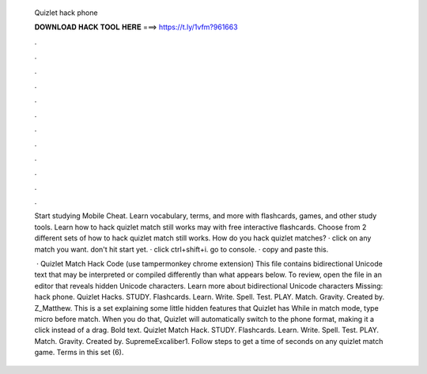   Quizlet hack phone
  
  
  
  𝐃𝐎𝐖𝐍𝐋𝐎𝐀𝐃 𝐇𝐀𝐂𝐊 𝐓𝐎𝐎𝐋 𝐇𝐄𝐑𝐄 ===> https://t.ly/1vfm?961663
  
  
  
  .
  
  
  
  .
  
  
  
  .
  
  
  
  .
  
  
  
  .
  
  
  
  .
  
  
  
  .
  
  
  
  .
  
  
  
  .
  
  
  
  .
  
  
  
  .
  
  
  
  .
  
  Start studying Mobile Cheat. Learn vocabulary, terms, and more with flashcards, games, and other study tools. Learn how to hack quizlet match still works may with free interactive flashcards. Choose from 2 different sets of how to hack quizlet match still works. How do you hack quizlet matches? · click on any match you want. don't hit start yet. · click ctrl+shift+i. go to console. · copy and paste this.
  
   · Quizlet Match Hack Code (use tampermonkey chrome extension) This file contains bidirectional Unicode text that may be interpreted or compiled differently than what appears below. To review, open the file in an editor that reveals hidden Unicode characters. Learn more about bidirectional Unicode characters Missing: hack phone. Quizlet Hacks. STUDY. Flashcards. Learn. Write. Spell. Test. PLAY. Match. Gravity. Created by. Z_Matthew. This is a set explaining some little hidden features that Quizlet has While in match mode, type micro before match. When you do that, Quizlet will automatically switch to the phone format, making it a click instead of a drag. Bold text. Quizlet Match Hack. STUDY. Flashcards. Learn. Write. Spell. Test. PLAY. Match. Gravity. Created by. SupremeExcaliber1. Follow steps to get a time of seconds on any quizlet match game. Terms in this set (6).
